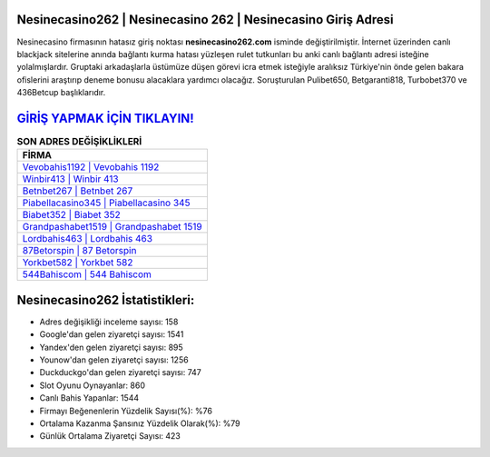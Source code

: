 ﻿Nesinecasino262 | Nesinecasino 262 | Nesinecasino Giriş Adresi
===================================

.. image:: images/nesinecasino-giris.jpg
   :width: 600
   
Nesinecasino firmasının hatasız giriş noktası **nesinecasino262.com** isminde değiştirilmiştir. İnternet üzerinden canlı blackjack sitelerine anında bağlantı kurma hatası yüzleşen rulet tutkunları bu anki canlı bağlantı adresi isteğine yolalmışlardır. Gruptaki arkadaşlarla üstümüze düşen görevi icra etmek isteğiyle aralıksız Türkiye'nin önde gelen  bakara ofislerini araştırıp deneme bonusu alacaklara yardımcı olacağız. Soruşturulan Pulibet650, Betgaranti818, Turbobet370 ve 436Betcup başlıklarıdır.

`GİRİŞ YAPMAK İÇİN TIKLAYIN! <https://uclck.me/gonow>`_
==============

.. list-table:: **SON ADRES DEĞİŞİKLİKLERİ**
   :widths: 100
   :header-rows: 1

   * - FİRMA
   * - `Vevobahis1192 | Vevobahis 1192 <vevobahis1192-vevobahis-1192-vevobahis-giris-adresi.html>`_
   * - `Winbir413 | Winbir 413 <winbir413-winbir-413-winbir-giris-adresi.html>`_
   * - `Betnbet267 | Betnbet 267 <betnbet267-betnbet-267-betnbet-giris-adresi.html>`_	 
   * - `Piabellacasino345 | Piabellacasino 345 <piabellacasino345-piabellacasino-345-piabellacasino-giris-adresi.html>`_	 
   * - `Biabet352 | Biabet 352 <biabet352-biabet-352-biabet-giris-adresi.html>`_ 
   * - `Grandpashabet1519 | Grandpashabet 1519 <grandpashabet1519-grandpashabet-1519-grandpashabet-giris-adresi.html>`_
   * - `Lordbahis463 | Lordbahis 463 <lordbahis463-lordbahis-463-lordbahis-giris-adresi.html>`_	 
   * - `87Betorspin | 87 Betorspin <87betorspin-87-betorspin-betorspin-giris-adresi.html>`_
   * - `Yorkbet582 | Yorkbet 582 <yorkbet582-yorkbet-582-yorkbet-giris-adresi.html>`_
   * - `544Bahiscom | 544 Bahiscom <544bahiscom-544-bahiscom-bahiscom-giris-adresi.html>`_
	 
Nesinecasino262 İstatistikleri:
===================================	 
* Adres değişikliği inceleme sayısı: 158
* Google'dan gelen ziyaretçi sayısı: 1541
* Yandex'den gelen ziyaretçi sayısı: 895
* Younow'dan gelen ziyaretçi sayısı: 1256
* Duckduckgo'dan gelen ziyaretçi sayısı: 747
* Slot Oyunu Oynayanlar: 860
* Canlı Bahis Yapanlar: 1544
* Firmayı Beğenenlerin Yüzdelik Sayısı(%): %76
* Ortalama Kazanma Şansınız Yüzdelik Olarak(%): %79
* Günlük Ortalama Ziyaretçi Sayısı: 423
